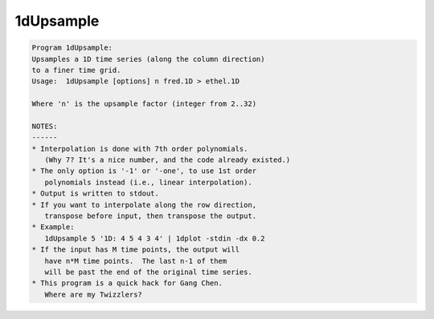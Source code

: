 **********
1dUpsample
**********

.. _1dUpsample:

.. contents:: 
    :depth: 4 

.. code-block:: none

    Program 1dUpsample:
    Upsamples a 1D time series (along the column direction)
    to a finer time grid.
    Usage:  1dUpsample [options] n fred.1D > ethel.1D
    
    Where 'n' is the upsample factor (integer from 2..32)
    
    NOTES:
    ------
    * Interpolation is done with 7th order polynomials.
       (Why 7? It's a nice number, and the code already existed.)
    * The only option is '-1' or '-one', to use 1st order
       polynomials instead (i.e., linear interpolation).
    * Output is written to stdout.
    * If you want to interpolate along the row direction,
       transpose before input, then transpose the output.
    * Example:
       1dUpsample 5 '1D: 4 5 4 3 4' | 1dplot -stdin -dx 0.2 
    * If the input has M time points, the output will
       have n*M time points.  The last n-1 of them
       will be past the end of the original time series.
    * This program is a quick hack for Gang Chen.
       Where are my Twizzlers?
